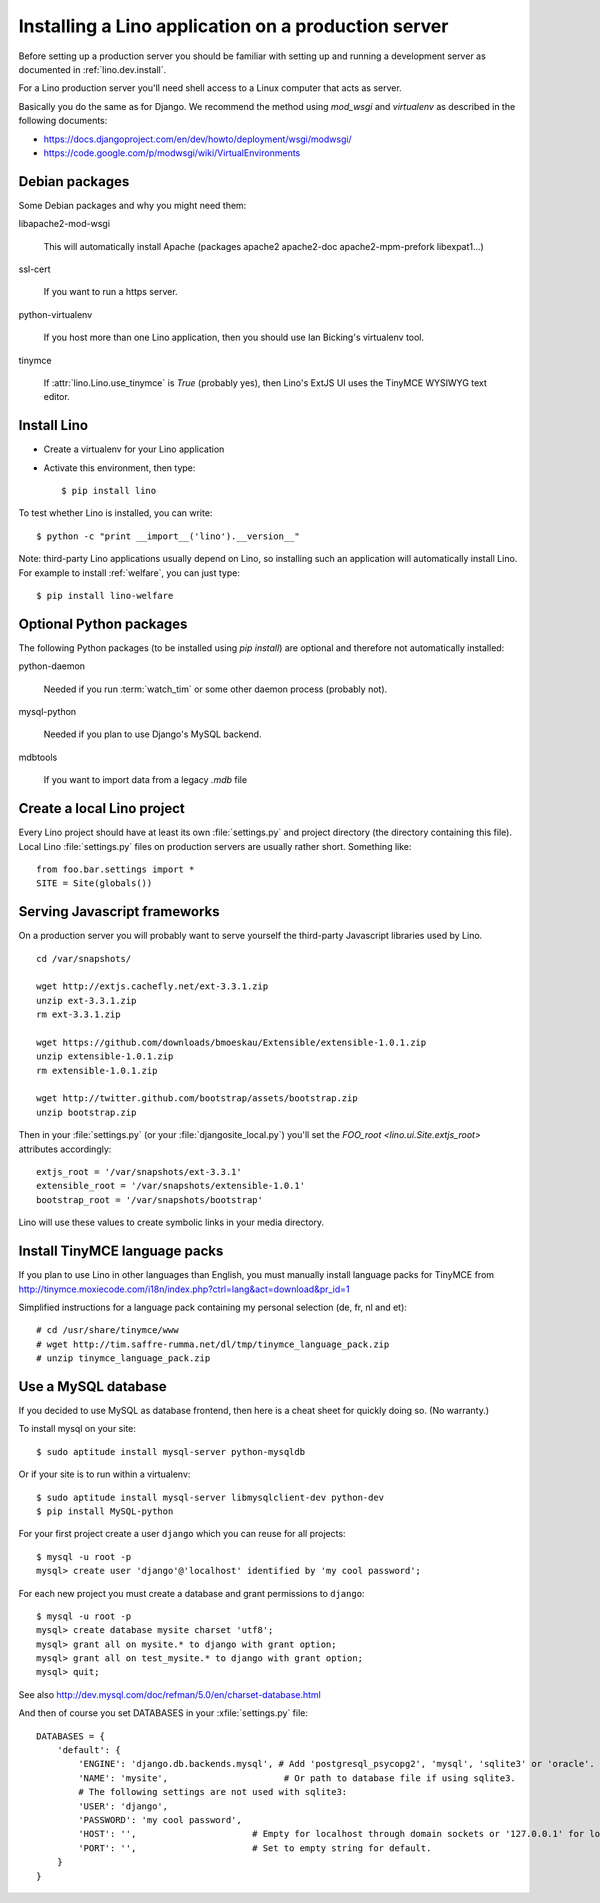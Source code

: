 ====================================================
Installing a Lino application on a production server
====================================================

Before setting up a production server you should be familiar 
with setting up and running a development server
as documented in :ref:`lino.dev.install`.

For a Lino production server you'll need shell access to a Linux 
computer that acts as server.

Basically you do the same as for Django. 
We recommend the method using `mod_wsgi` and `virtualenv` 
as described in the following documents:

- https://docs.djangoproject.com/en/dev/howto/deployment/wsgi/modwsgi/
- https://code.google.com/p/modwsgi/wiki/VirtualEnvironments


Debian packages
---------------

Some Debian packages and why you might need them:

libapache2-mod-wsgi
  
    This will automatically install Apache 
    (packages apache2 apache2-doc apache2-mpm-prefork libexpat1...)
    
ssl-cert       
    
    If you want to run a https server.
    
python-virtualenv

    If you host more than one Lino application, then you should 
    use Ian Bicking's virtualenv tool.


tinymce

    If :attr:`lino.Lino.use_tinymce` is `True` (probably yes),
    then Lino's ExtJS UI uses the TinyMCE WYSIWYG text editor.
    

Install Lino
------------

- Create a virtualenv for your Lino application

- Activate this environment, then type::

    $ pip install lino
    
    
To test whether Lino is installed, you can write::

    $ python -c "print __import__('lino').__version__"
    
Note: third-party Lino applications 
usually depend on Lino, 
so installing such an application will automatically
install Lino.
For example to install :ref:`welfare`, you can just type::
  
    $ pip install lino-welfare


Optional Python packages  
------------------------
  
The following Python packages (to be installed using `pip install`) 
are optional and therefore not automatically installed:

python-daemon 

    Needed if you run :term:`watch_tim` or some other daemon process 
    (probably not).


mysql-python

    Needed if you plan to use Django's MySQL backend.

    
mdbtools

  If you want to import data from a legacy `.mdb` file


  

Create a local Lino project
---------------------------

Every Lino project should have at least its own :file:`settings.py` and 
project directory (the directory containing this file).
Local Lino :file:`settings.py` files on production servers 
are usually rather short. Something like::

  from foo.bar.settings import *
  SITE = Site(globals())
   

Serving Javascript frameworks
-----------------------------

On a production server you will probably want to serve yourself 
the third-party Javascript libraries used by Lino.

::

  cd /var/snapshots/

  wget http://extjs.cachefly.net/ext-3.3.1.zip
  unzip ext-3.3.1.zip
  rm ext-3.3.1.zip
  
  wget https://github.com/downloads/bmoeskau/Extensible/extensible-1.0.1.zip
  unzip extensible-1.0.1.zip
  rm extensible-1.0.1.zip

  wget http://twitter.github.com/bootstrap/assets/bootstrap.zip
  unzip bootstrap.zip
  

Then in your :file:`settings.py` (or your :file:`djangosite_local.py`) 
you'll set the `FOO_root <lino.ui.Site.extjs_root>` attributes 
accordingly::

  extjs_root = '/var/snapshots/ext-3.3.1'
  extensible_root = '/var/snapshots/extensible-1.0.1'
  bootstrap_root = '/var/snapshots/bootstrap'
  
Lino will use these values to create symbolic links in 
your media directory.
 
  
Install TinyMCE language packs
------------------------------

If you plan to use Lino in other languages than English, you must 
manually install language packs for TinyMCE from
http://tinymce.moxiecode.com/i18n/index.php?ctrl=lang&act=download&pr_id=1

Simplified instructions for a language pack containing 
my personal selection (de, fr, nl and et)::

  # cd /usr/share/tinymce/www
  # wget http://tim.saffre-rumma.net/dl/tmp/tinymce_language_pack.zip
  # unzip tinymce_language_pack.zip
  
  
Use a MySQL database
--------------------

If you decided to use MySQL as database frontend, 
then here is a cheat sheet for quickly doing so.
(No warranty.)

To install mysql on your site::

    $ sudo aptitude install mysql-server python-mysqldb
    
Or if your site is to run within a virtualenv::
    
    $ sudo aptitude install mysql-server libmysqlclient-dev python-dev
    $ pip install MySQL-python
    
For your first project create a user ``django`` which you can 
reuse for all projects::
    
    $ mysql -u root -p 
    mysql> create user 'django'@'localhost' identified by 'my cool password';
    
For each new project you must create a database and grant permissions 
to ``django``::
    
    $ mysql -u root -p 
    mysql> create database mysite charset 'utf8';
    mysql> grant all on mysite.* to django with grant option;
    mysql> grant all on test_mysite.* to django with grant option;
    mysql> quit;
    
    
    
See also http://dev.mysql.com/doc/refman/5.0/en/charset-database.html

And then of course you set DATABASES in your :xfile:`settings.py` 
file::

    DATABASES = {
        'default': {
            'ENGINE': 'django.db.backends.mysql', # Add 'postgresql_psycopg2', 'mysql', 'sqlite3' or 'oracle'.
            'NAME': 'mysite',                      # Or path to database file if using sqlite3.
            # The following settings are not used with sqlite3:
            'USER': 'django',
            'PASSWORD': 'my cool password',
            'HOST': '',                      # Empty for localhost through domain sockets or '127.0.0.1' for localhost through TCP.
            'PORT': '',                      # Set to empty string for default.
        }
    }


